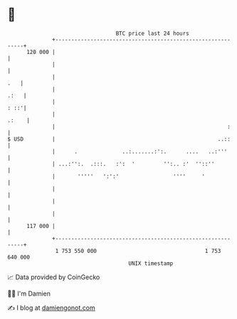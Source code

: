 * 👋

#+begin_example
                                     BTC price last 24 hours                    
                 +------------------------------------------------------------+ 
         120 000 |                                                            | 
                 |                                                            | 
                 |                                                        .   | 
                 |                                                       .:   | 
                 |                                                       : ::'| 
                 |                                                      .:    | 
                 |                                                      :     | 
   $ USD         |                                                   ..::     | 
                 |      .              ..:.......:':.      ....   ..:'''      | 
                 | ...:'':.  .:::.   :':  '         '':.. :'  ''::''          | 
                 |       '''''   ':':'                 ''''     '             | 
                 |                                                            | 
                 |                                                            | 
                 |                                                            | 
         117 000 |                                                            | 
                 +------------------------------------------------------------+ 
                  1 753 550 000                                  1 753 640 000  
                                         UNIX timestamp                         
#+end_example
📈 Data provided by CoinGecko

🧑‍💻 I'm Damien

✍️ I blog at [[https://www.damiengonot.com][damiengonot.com]]
